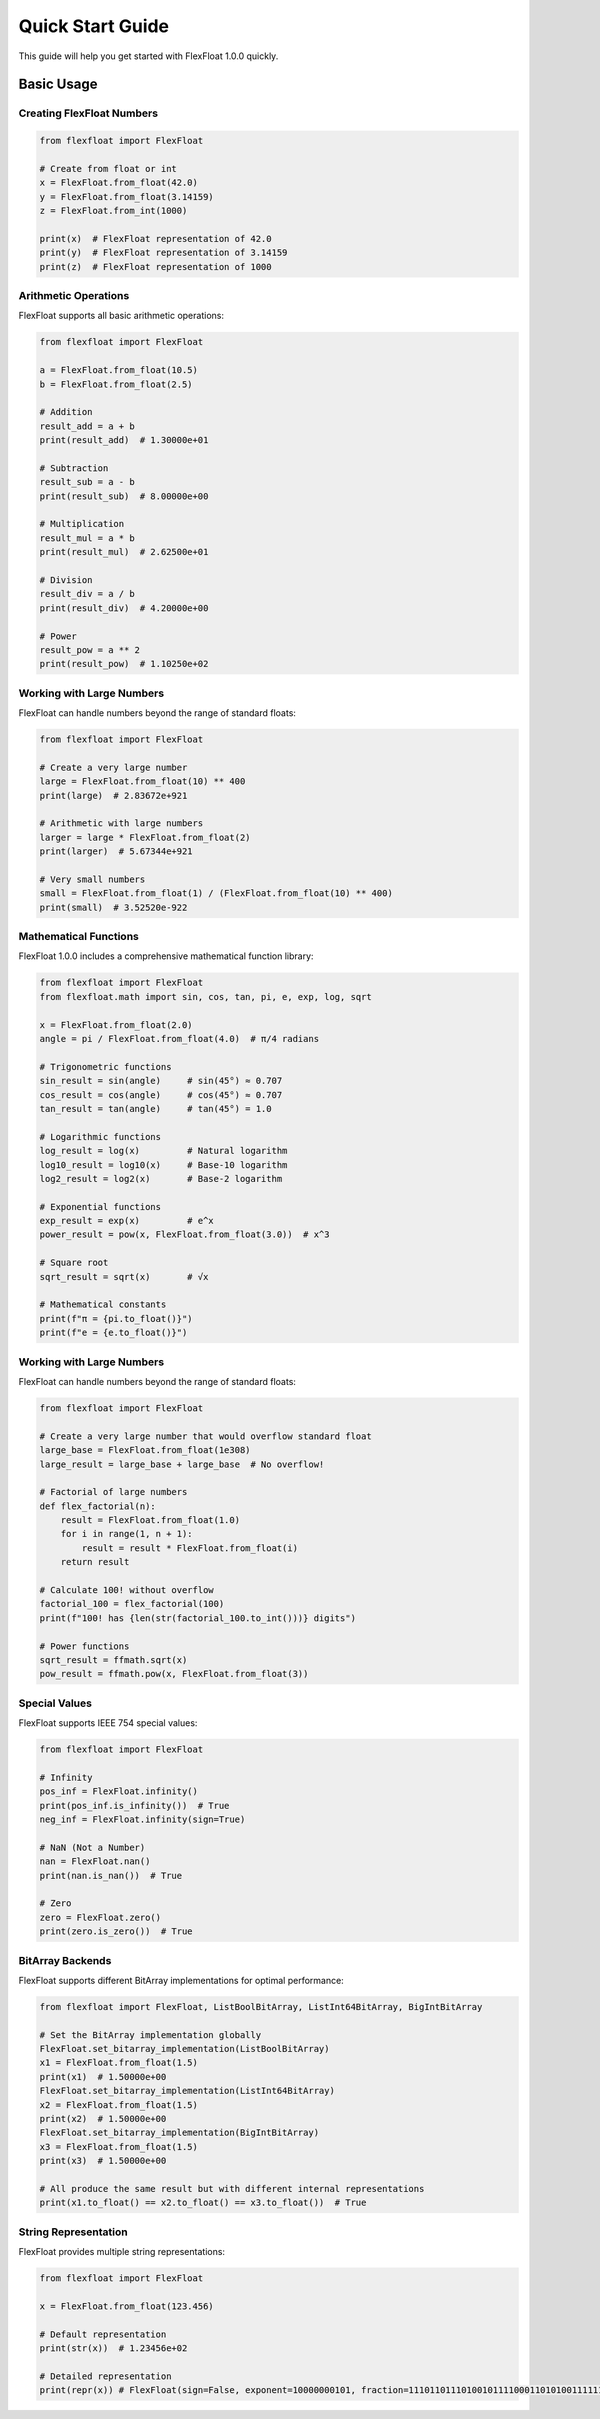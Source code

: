 Quick Start Guide
=================

This guide will help you get started with FlexFloat 1.0.0 quickly.

Basic Usage
-----------

Creating FlexFloat Numbers
~~~~~~~~~~~~~~~~~~~~~~~~~~

.. code-block:: python

   from flexfloat import FlexFloat

   # Create from float or int
   x = FlexFloat.from_float(42.0)
   y = FlexFloat.from_float(3.14159)
   z = FlexFloat.from_int(1000)
   
   print(x)  # FlexFloat representation of 42.0
   print(y)  # FlexFloat representation of 3.14159
   print(z)  # FlexFloat representation of 1000

Arithmetic Operations
~~~~~~~~~~~~~~~~~~~~~

FlexFloat supports all basic arithmetic operations:

.. code-block:: python

   from flexfloat import FlexFloat

   a = FlexFloat.from_float(10.5)
   b = FlexFloat.from_float(2.5)

   # Addition
   result_add = a + b
   print(result_add)  # 1.30000e+01

   # Subtraction
   result_sub = a - b
   print(result_sub)  # 8.00000e+00

   # Multiplication
   result_mul = a * b
   print(result_mul)  # 2.62500e+01

   # Division
   result_div = a / b
   print(result_div)  # 4.20000e+00

   # Power
   result_pow = a ** 2
   print(result_pow)  # 1.10250e+02

Working with Large Numbers
~~~~~~~~~~~~~~~~~~~~~~~~~~

FlexFloat can handle numbers beyond the range of standard floats:

.. code-block:: python

   from flexfloat import FlexFloat

   # Create a very large number
   large = FlexFloat.from_float(10) ** 400
   print(large)  # 2.83672e+921

   # Arithmetic with large numbers
   larger = large * FlexFloat.from_float(2)
   print(larger)  # 5.67344e+921

   # Very small numbers
   small = FlexFloat.from_float(1) / (FlexFloat.from_float(10) ** 400)
   print(small)  # 3.52520e-922

Mathematical Functions
~~~~~~~~~~~~~~~~~~~~~~

FlexFloat 1.0.0 includes a comprehensive mathematical function library:

.. code-block:: python

   from flexfloat import FlexFloat
   from flexfloat.math import sin, cos, tan, pi, e, exp, log, sqrt

   x = FlexFloat.from_float(2.0)
   angle = pi / FlexFloat.from_float(4.0)  # π/4 radians

   # Trigonometric functions
   sin_result = sin(angle)     # sin(45°) ≈ 0.707
   cos_result = cos(angle)     # cos(45°) ≈ 0.707
   tan_result = tan(angle)     # tan(45°) = 1.0

   # Logarithmic functions
   log_result = log(x)         # Natural logarithm
   log10_result = log10(x)     # Base-10 logarithm
   log2_result = log2(x)       # Base-2 logarithm

   # Exponential functions
   exp_result = exp(x)         # e^x
   power_result = pow(x, FlexFloat.from_float(3.0))  # x^3

   # Square root
   sqrt_result = sqrt(x)       # √x

   # Mathematical constants
   print(f"π = {pi.to_float()}")
   print(f"e = {e.to_float()}")

Working with Large Numbers
~~~~~~~~~~~~~~~~~~~~~~~~~~

FlexFloat can handle numbers beyond the range of standard floats:

.. code-block:: python

   from flexfloat import FlexFloat

   # Create a very large number that would overflow standard float
   large_base = FlexFloat.from_float(1e308)
   large_result = large_base + large_base  # No overflow!
   
   # Factorial of large numbers
   def flex_factorial(n):
       result = FlexFloat.from_float(1.0)
       for i in range(1, n + 1):
           result = result * FlexFloat.from_float(i)
       return result
   
   # Calculate 100! without overflow
   factorial_100 = flex_factorial(100)
   print(f"100! has {len(str(factorial_100.to_int()))} digits")

   # Power functions
   sqrt_result = ffmath.sqrt(x)
   pow_result = ffmath.pow(x, FlexFloat.from_float(3))

Special Values
~~~~~~~~~~~~~~

FlexFloat supports IEEE 754 special values:

.. code-block:: python

   from flexfloat import FlexFloat

   # Infinity
   pos_inf = FlexFloat.infinity()
   print(pos_inf.is_infinity())  # True
   neg_inf = FlexFloat.infinity(sign=True)

   # NaN (Not a Number)
   nan = FlexFloat.nan()
   print(nan.is_nan())  # True

   # Zero
   zero = FlexFloat.zero()
   print(zero.is_zero())  # True

BitArray Backends
~~~~~~~~~~~~~~~~~

FlexFloat supports different BitArray implementations for optimal performance:

.. code-block:: python

   from flexfloat import FlexFloat, ListBoolBitArray, ListInt64BitArray, BigIntBitArray

   # Set the BitArray implementation globally
   FlexFloat.set_bitarray_implementation(ListBoolBitArray)
   x1 = FlexFloat.from_float(1.5)
   print(x1)  # 1.50000e+00
   FlexFloat.set_bitarray_implementation(ListInt64BitArray)
   x2 = FlexFloat.from_float(1.5)
   print(x2)  # 1.50000e+00
   FlexFloat.set_bitarray_implementation(BigIntBitArray)
   x3 = FlexFloat.from_float(1.5)
   print(x3)  # 1.50000e+00

   # All produce the same result but with different internal representations
   print(x1.to_float() == x2.to_float() == x3.to_float())  # True

String Representation
~~~~~~~~~~~~~~~~~~~~~

FlexFloat provides multiple string representations:

.. code-block:: python

   from flexfloat import FlexFloat

   x = FlexFloat.from_float(123.456)

   # Default representation
   print(str(x))  # 1.23456e+02

   # Detailed representation
   print(repr(x)) # FlexFloat(sign=False, exponent=10000000101, fraction=1110110111010010111100011010100111111011111001110111)
